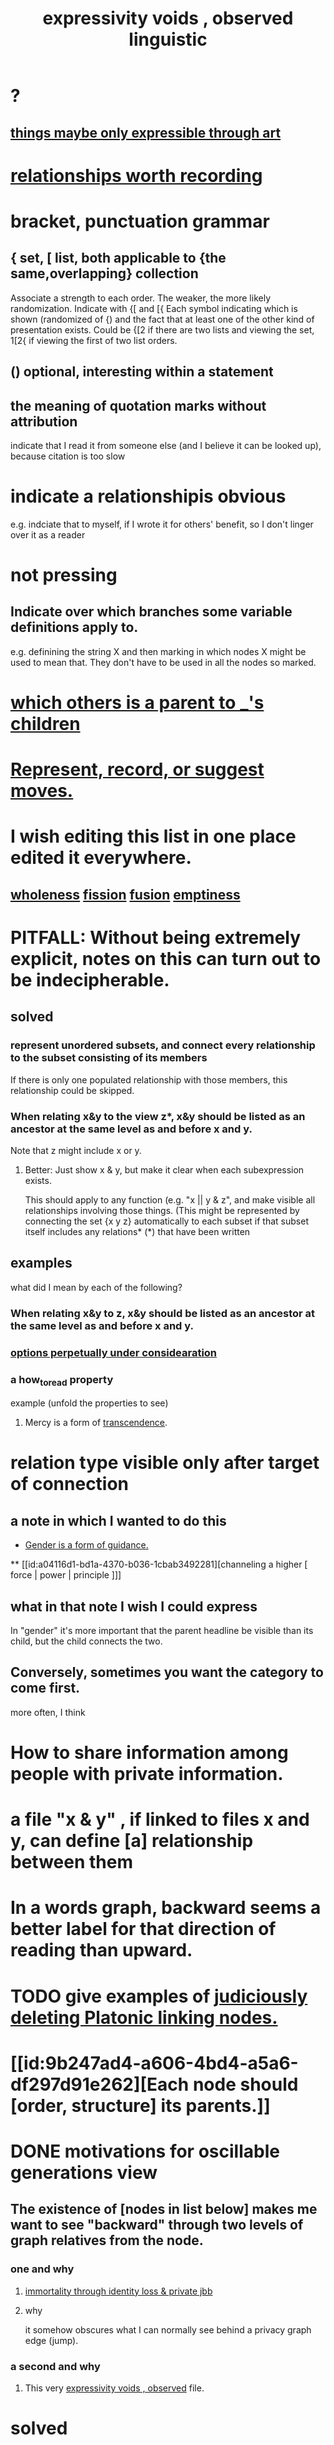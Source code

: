 :PROPERTIES:
:ID:       37f7be50-9b2c-4426-b288-e83225b6d5d8
:END:
#+title: expressivity voids , observed linguistic
* ?
** [[https://github.com/JeffreyBenjaminBrown/public_notes_with_github-navigable_links/blob/master/things_maybe_only_expressible_through_art.org][things maybe only expressible through art]]
* [[https://github.com/JeffreyBenjaminBrown/public_notes_with_github-navigable_links/blob/master/fun_interesting_relationships_hode.org][relationships worth recording]]
* bracket, punctuation grammar
:PROPERTIES:
:ID:       c2a174fd-9d12-4764-92e8-c9cbfa46f12e
:END:
** { set, [ list, both applicable to {the same,overlapping} collection
   Associate a strength to each order.
   The weaker, the more likely randomization.
   Indicate with {[ and [{
     Each symbol indicating which is shown (randomized of {) and the fact that at least one of the other kind of presentation exists. Could be {[2 if there are two lists and viewing the set, 1[2{ if viewing the first of two list orders.
** () optional, interesting within a statement
** the meaning of quotation marks without attribution
   indicate that I read it from someone else (and I believe it can be looked up), because citation is too slow
* indicate a relationshipis obvious
  e.g. indciate that to myself, if I wrote it for others' benefit,
  so I don't linger over it as a reader
* not pressing
** Indicate over which branches some variable definitions apply to.
   e.g. definining the string X and then marking in which nodes X might be used to mean that. They don't have to be used in all the nodes so marked.
* [[https://github.com/JeffreyBenjaminBrown/public_notes_with_github-navigable_links/blob/master/who_else_is_a_parent_to_node_s_children.org][which others is a parent to _'s children]]
* [[https://github.com/JeffreyBenjaminBrown/public_notes_with_github-navigable_links/blob/master/represent_record_or_suggest_moves.org][Represent, record, or suggest moves.]]
* I wish editing this list in one place edited it everywhere.
** [[https://github.com/JeffreyBenjaminBrown/public_notes_with_github-navigable_links/blob/master/wholeness.org][wholeness]]  [[https://github.com/JeffreyBenjaminBrown/public_notes_with_github-navigable_links/blob/master/fission_psychic.org][fission]]  [[https://github.com/JeffreyBenjaminBrown/public_notes_with_github-navigable_links/blob/master/fusion.org][fusion]]  [[https://github.com/JeffreyBenjaminBrown/public_notes_with_github-navigable_links/blob/master/emptiness.org][emptiness]]
* PITFALL: Without being extremely explicit, notes on this can turn out to be indecipherable.
** solved
*** represent unordered subsets, and connect every relationship to the subset consisting of its members
    If there is only one populated relationship with those members, this relationship could be skipped.
*** When relating x&y to the view z*, x&y should be listed as an ancestor at the same level as and before x and y.
    Note that z might include x or y.
**** Better: Just show x & y, but make it clear when each subexpression exists.
     This should apply to any function (e.g. "x || y & z", and make visible all relationships involving those things. (This might be represented by connecting the set {x y z} automatically to each subset if that subset itself includes any relations*
     (*) that have been written
** examples
   what did I mean by each of the following?
*** When relating x&y to z, x&y should be listed as an ancestor at the same level as and before x and y.
*** [[https://github.com/JeffreyBenjaminBrown/org_personal-ish_with-github-navigable_links/blob/master/everything_personal.org#options-perpetually-under-consideration][options perpetually under considearation]]
*** a how_to_read property
    example (unfold the properties to see)
**** Mercy is a form of [[https://github.com/JeffreyBenjaminBrown/public_notes_with_github-navigable_links/blob/master/transcendence.org][transcendence]].
:PROPERTIES:
     :HOW_TO_READ: "remind viewer to look rootward"
:ID:       5b9caf47-ff2f-4821-8476-2dee77d51ec4
:END:
* relation type visible only after target of connection
** a note in which I wanted to do this
:PROPERTIES:
:ID:       c0dc4e33-707e-4e4d-a6e4-baa7ffec1474
:END:
  * [[https://github.com/JeffreyBenjaminBrown/public_notes_with_github-navigable_links/blob/master/gender_is_a_form_of_guidance.org][Gender is a form of guidance.]]
  ** [[id:a04116d1-bd1a-4370-b036-1cbab3492281][channeling a higher [ force | power | principle ]​]]
** what in that note I wish I could express
   In "gender" it's more important that the parent headline be visible than its child, but the child connects the two.
** Conversely, sometimes you want the category to come first.
   more often, I think
* How to share information among people with private information.
* a file "x & y" , if linked to files x and y, can define [a] relationship between them
* In a words graph, backward seems a better label for that direction of reading than upward.
* TODO give examples of [[https://github.com/JeffreyBenjaminBrown/public_notes_with_github-navigable_links/blob/master/judiciously_delete_platonic_linking_nodes.org][judiciously deleting Platonic linking nodes.]]
* [[id:9b247ad4-a606-4bd4-a5a6-df297d91e262][Each node should [order, structure] its parents.]]
* DONE motivations for oscillable generations view
** The existence of [nodes in list below] makes me want to see "backward" through two levels of graph relatives from the node.
*** one and why
**** [[https://github.com/JeffreyBenjaminBrown/secret_org_with_github-navigable_links/blob/master/immortality_through_identity_loss_private_jbb.org][immortality through identity loss & private jbb]]
**** why
     it somehow obscures what I can normally see behind a privacy graph edge (jump).
*** a second and why
**** This very [[https://github.com/JeffreyBenjaminBrown/public_notes_with_github-navigable_links/blob/master/expressivity_voids_observed.org][expressivity voids , observed]] file.
* solved
** Bad idea: "[author] would place _ distant from _ (in [view])"
   That binds the two _s as tightly as possible, one hop.
*** Probably better: [[https://github.com/JeffreyBenjaminBrown/public_notes_with_github-navigable_links/blob/master/represent_record_or_suggest_moves.org][Represent, record, or suggest moves.]]
